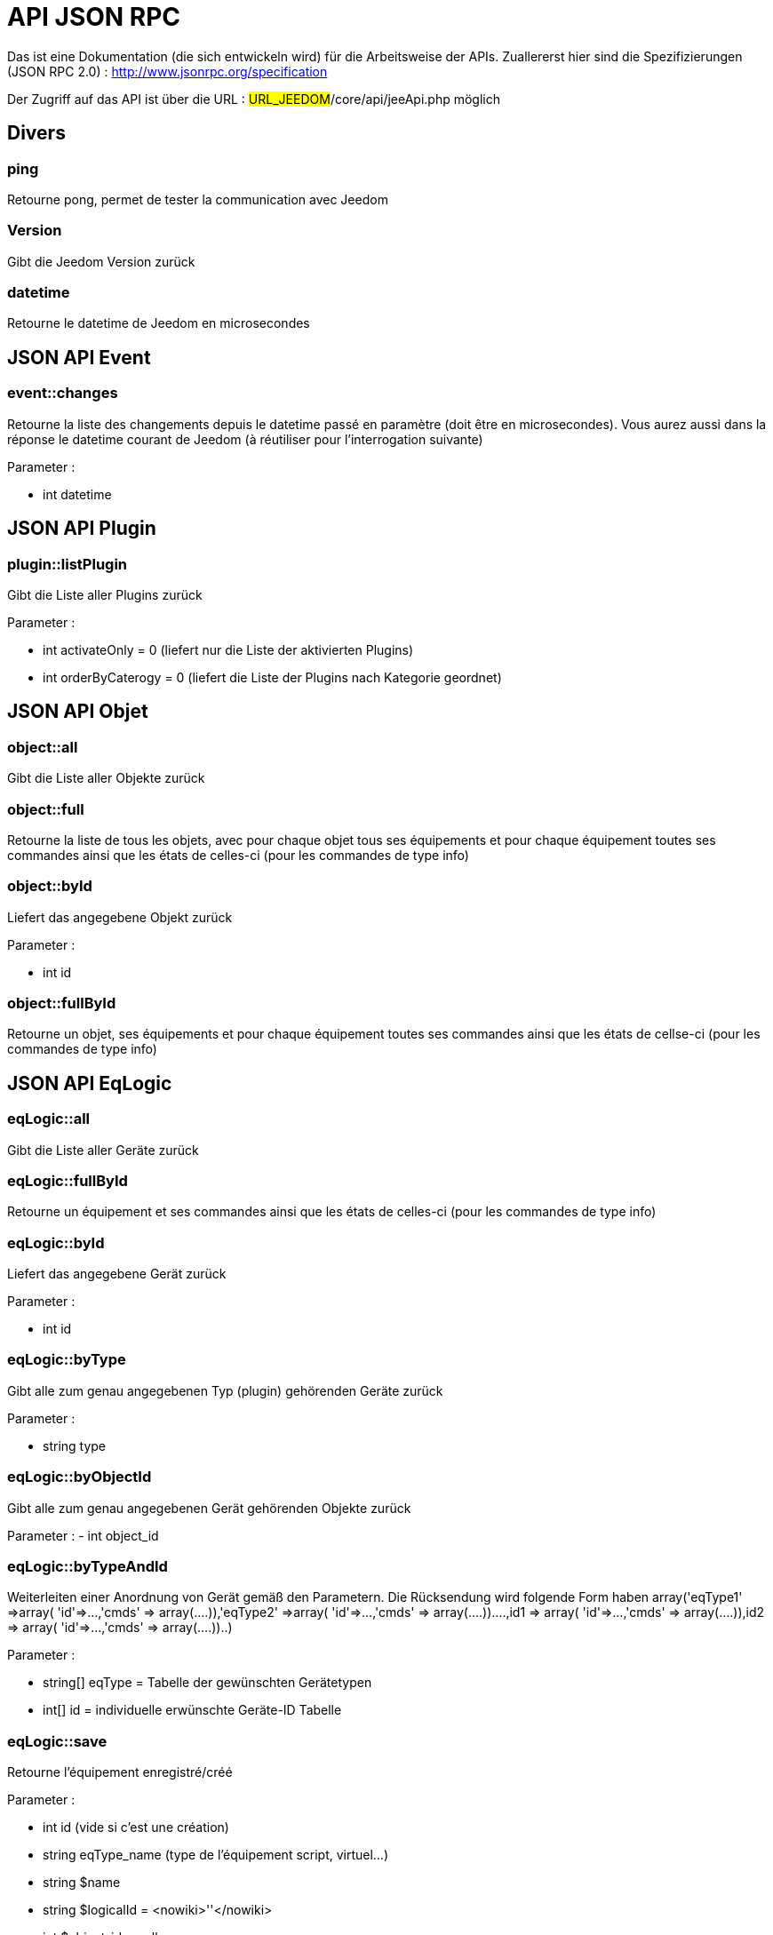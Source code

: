 = API JSON RPC

Das ist eine Dokumentation (die sich entwickeln wird) für die Arbeitsweise der APIs. Zuallererst hier sind die Spezifizierungen  (JSON RPC 2.0) : http://www.jsonrpc.org/specification

Der Zugriff auf das API ist über die URL : #URL_JEEDOM#/core/api/jeeApi.php möglich

== Divers

=== ping

Retourne pong, permet de tester la communication avec Jeedom

=== Version

Gibt die Jeedom Version zurück

=== datetime

Retourne le datetime de Jeedom en microsecondes

== JSON API Event

=== event::changes 

Retourne la liste des changements depuis le datetime passé en paramètre (doit être en microsecondes). Vous aurez aussi dans la réponse le datetime courant de Jeedom (à réutiliser pour l'interrogation suivante)

Parameter :

- int datetime

== JSON API Plugin

=== plugin::listPlugin
Gibt die Liste aller Plugins zurück

Parameter :

- int activateOnly = 0 (liefert nur die Liste der aktivierten Plugins)
- int orderByCaterogy = 0 (liefert die Liste der Plugins nach Kategorie geordnet)


== JSON API Objet

=== object::all
Gibt die Liste aller Objekte zurück 

=== object::full
Retourne la liste de tous les objets, avec pour chaque objet tous ses équipements et pour chaque équipement toutes ses commandes ainsi que les états de celles-ci (pour les commandes de type info)

=== object::byId
Liefert das angegebene Objekt zurück

Parameter :

- int id

=== object::fullById
Retourne un objet, ses équipements et pour chaque équipement toutes ses commandes ainsi que les états de cellse-ci (pour les commandes de type info)

== JSON API EqLogic
=== eqLogic::all
Gibt die Liste aller Geräte zurück

=== eqLogic::fullById
Retourne un équipement et ses commandes ainsi que les états de celles-ci (pour les commandes de type info)

=== eqLogic::byId
Liefert das angegebene Gerät zurück

Parameter :

- int id

=== eqLogic::byType

Gibt alle zum genau angegebenen Typ (plugin) gehörenden Geräte zurück

Parameter :

- string type

=== eqLogic::byObjectId
Gibt alle zum genau angegebenen Gerät gehörenden Objekte zurück

Parameter :
- int object_id

=== eqLogic::byTypeAndId
Weiterleiten einer Anordnung von Gerät gemäß den Parametern. Die Rücksendung wird folgende Form haben array('eqType1' =>array( 'id'=>...,'cmds' => array(....)),'eqType2' =>array( 'id'=>...,'cmds' => array(....))....,id1 => array( 'id'=>...,'cmds' => array(....)),id2 => array( 'id'=>...,'cmds' => array(....))..)

Parameter :

- string[] eqType = Tabelle der gewünschten Gerätetypen
- int[] id = individuelle erwünschte Geräte-ID Tabelle 

=== eqLogic::save
Retourne l'équipement enregistré/créé

Parameter :

- int id (vide si c'est une création)
- string eqType_name (type de l'équipement script, virtuel...)
- string $name
- string $logicalId = <nowiki>''</nowiki>
- int $object_id = null
- int $eqReal_id = null;
- int $isVisible = 0;
- int $isEnable = 0;
- array $configuration;
- array $specificCapatibilities;
- int $timeout;
- array $category;

== JSON API Cmd

=== cmd::all
Gibt die Liste aller Befehle zurück

=== cmd::byId
Liefert den angegebenen Befehl zurück

Parameter :

- int id

=== cmd::byEqLogicId
Gibt alle zum angegebenen Gerät gehörenden Befehle zurück

Parameter :

- int eqLogic_id

=== cmd::execCmd
Führt den angegebenen Befehl aus

Parameter :

- int id
- [options] Liste der Optionen für die Befehle (hängt vom Typ und von der Unterklasse des Befehles ab)

=== cmd::getStatistique
Retourne les statistiques sur la commande (ne marche que sur les commandes de type info et historisées)

Parameter :

- int id
- string startTime : Der Anfangszeitpunkt für die Berechnung der Statistik
- string endTime : Der Endzeitpunkt für die Berechnung der Statistik

=== cmd::getTendance
Gibt die Tendenz über den Befehl zurück (funktioniert nur mit Befehle vom Typ Info und Chronik)

Parameter :

- int id
- string startTime : Der Anfangszeitpunkt für die Berechnung der Tendenz
- string endTime : Der Endzeitpunkt für die Berechnung der Tendenz

=== cmd::getHistory
Gibt die Chronik des Befehles zurück (funktioniert nur mit Befehle vom  Typ Info und Chronik)

Parameter :

- int id
- string startTime : Der Anfangszeitpunkt für die Berechnung der Chronik
- string endTime : Der Endzeitpunkt der Chronik


== JSON API Szenario

=== scenario::all
Gibt eine Liste aller Szenarien zurück

=== scenario::byId
Gibt das genau angegebene Szenario zurück

Parameter :

- int id

=== scenario::changeState
Ändert den Zustand des angegebenen Szenarios.

Parameter :

- int id
- string state : [run,stop,enable,disable]

== JSON API datastore (variable)

=== datastore::byTypeLinkIdKey
Ruft den Wert einer Variablen ab, der im Datenspeicher gespeichert ist

Parameter :

- string type : Typ des gespeicherten Wertes (für die Szenarien ist es Szenario)
- id linkId : -1 pour le global (valeur pour les scénarios par défaut, ou l'id du scénario)
- string key : Name des Wertes

=== datastore::save
Speichert den Wert einer Variablen in den Datenspeicher

Parameter :

- string type : Typ des gespeicherten Wertes (für die Szenarien ist es Szenario)
- id linkId : -1 pour le global (valeur pour les scénarios par défaut, ou l'id du scénario)
- string key : Name des Wertes
- mixte value : zu registrierender Wert

== JSON API Nachrichten

=== message::all
Gibt eine Liste aller Nachrichten zurück

=== message::removeAll
Alle Nachrichten löschen

== JSON API Interaktion

=== interact::tryToReply
Essaie de faire correspondre une demande avec une interaction, exécute l'action et répond en conséquence

Parameter :

- query (phrase de la demande)

== JSON API System

=== jeedom::halt
Ermöglicht Jeedom zu stoppen

=== jeedom::reboot
Ermöglicht Jeedom neu zu starten


== JSON API Plugin

=== plugin::install
Installation/Update eines speziellen Plugin

Parameter :

- string plugin_id : nom du plugin (logischer Namen)

=== plugin::remove
Löschen eines speziellen Plugin

Parameter :

- string plugin_id : nom du plugin (logischer Namen)

== JSON API Update

=== update::all
Gibt eine Liste aller installierten Komponenten, deren Versionen und die zugehörigen Informationen zurück

=== update::checkUpdate
Permet de vérifier les mises à jour

=== update::update
Erlaubt, Jeedom und aller Plugins zu aktualisieren

== JSON API Beispiele
Voici un exemple d'utilisation de l'API. Pour l'exemple ci-dessous j'utilise https://github.com/jeedom/core/blob/stable/core/class/jsonrpcClient.class.php[cette class php] qui permet de simplifier l'utilisation de l'api.

Die Liste der Objekte abrufen :


[source,php]
$jsonrpc = new jsonrpcClient('#URL_JEEDOM#/core/api/jeeApi.php', #API_KEY#);
if($jsonrpc->sendRequest('object::all', array())){
    print_r($jsonrpc->getResult());
}else{
    echo $jsonrpc->getError();
}
 
Einen Befehl ausführen (mit der Option von Titel und Nachricht)


[source,php]
$jsonrpc = new jsonrpcClient('#URL_JEEDOM#/core/api/jeeApi.php', #API_KEY#);
if($jsonrpc->sendRequest('cmd::execCmd', array('id' => #cmd_id#, 'options' => array('title' => 'Coucou', 'message' => 'Ca marche')))){
    echo 'OK';
}else{
    echo $jsonrpc->getError();
}
 
L'API est bien sur utilisable avec d'autres langages (simplement un post sur une page) 